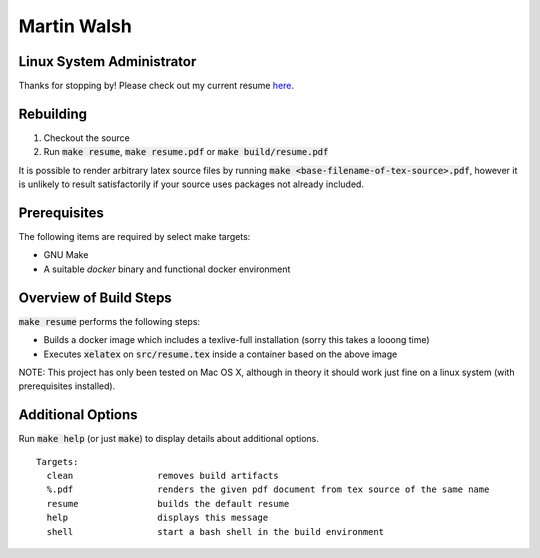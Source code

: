 ============
Martin Walsh
============
Linux System Administrator
--------------------------

Thanks for stopping by! Please check out my current resume here_.

.. _here: https://docs.google.com/viewer?url=https://raw.githubusercontent.com/martinwalsh/resume/master/build/resume.pdf


Rebuilding
----------

1. Checkout the source
2. Run :code:`make resume`, :code:`make resume.pdf` or :code:`make build/resume.pdf`

It is possible to render arbitrary latex source files by running :code:`make
<base-filename-of-tex-source>.pdf`, however it is unlikely to result satisfactorily
if your source uses packages not already included.


Prerequisites
-------------

The following items are required by select make targets:

- GNU Make
- A suitable `docker` binary and functional docker environment


Overview of Build Steps
-----------------------

:code:`make resume` performs the following steps:

- Builds a docker image which includes a
  texlive-full installation (sorry this takes a looong time)
- Executes :code:`xelatex` on :code:`src/resume.tex`
  inside a container based on the above image

NOTE: This project has only been tested on Mac OS X, although in theory it
should work just fine on a linux system (with prerequisites installed).


Additional Options
------------------

Run :code:`make help` (or just :code:`make`) to display details about additional
options.

::

  Targets:
    clean                removes build artifacts
    %.pdf                renders the given pdf document from tex source of the same name
    resume               builds the default resume
    help                 displays this message
    shell                start a bash shell in the build environment
